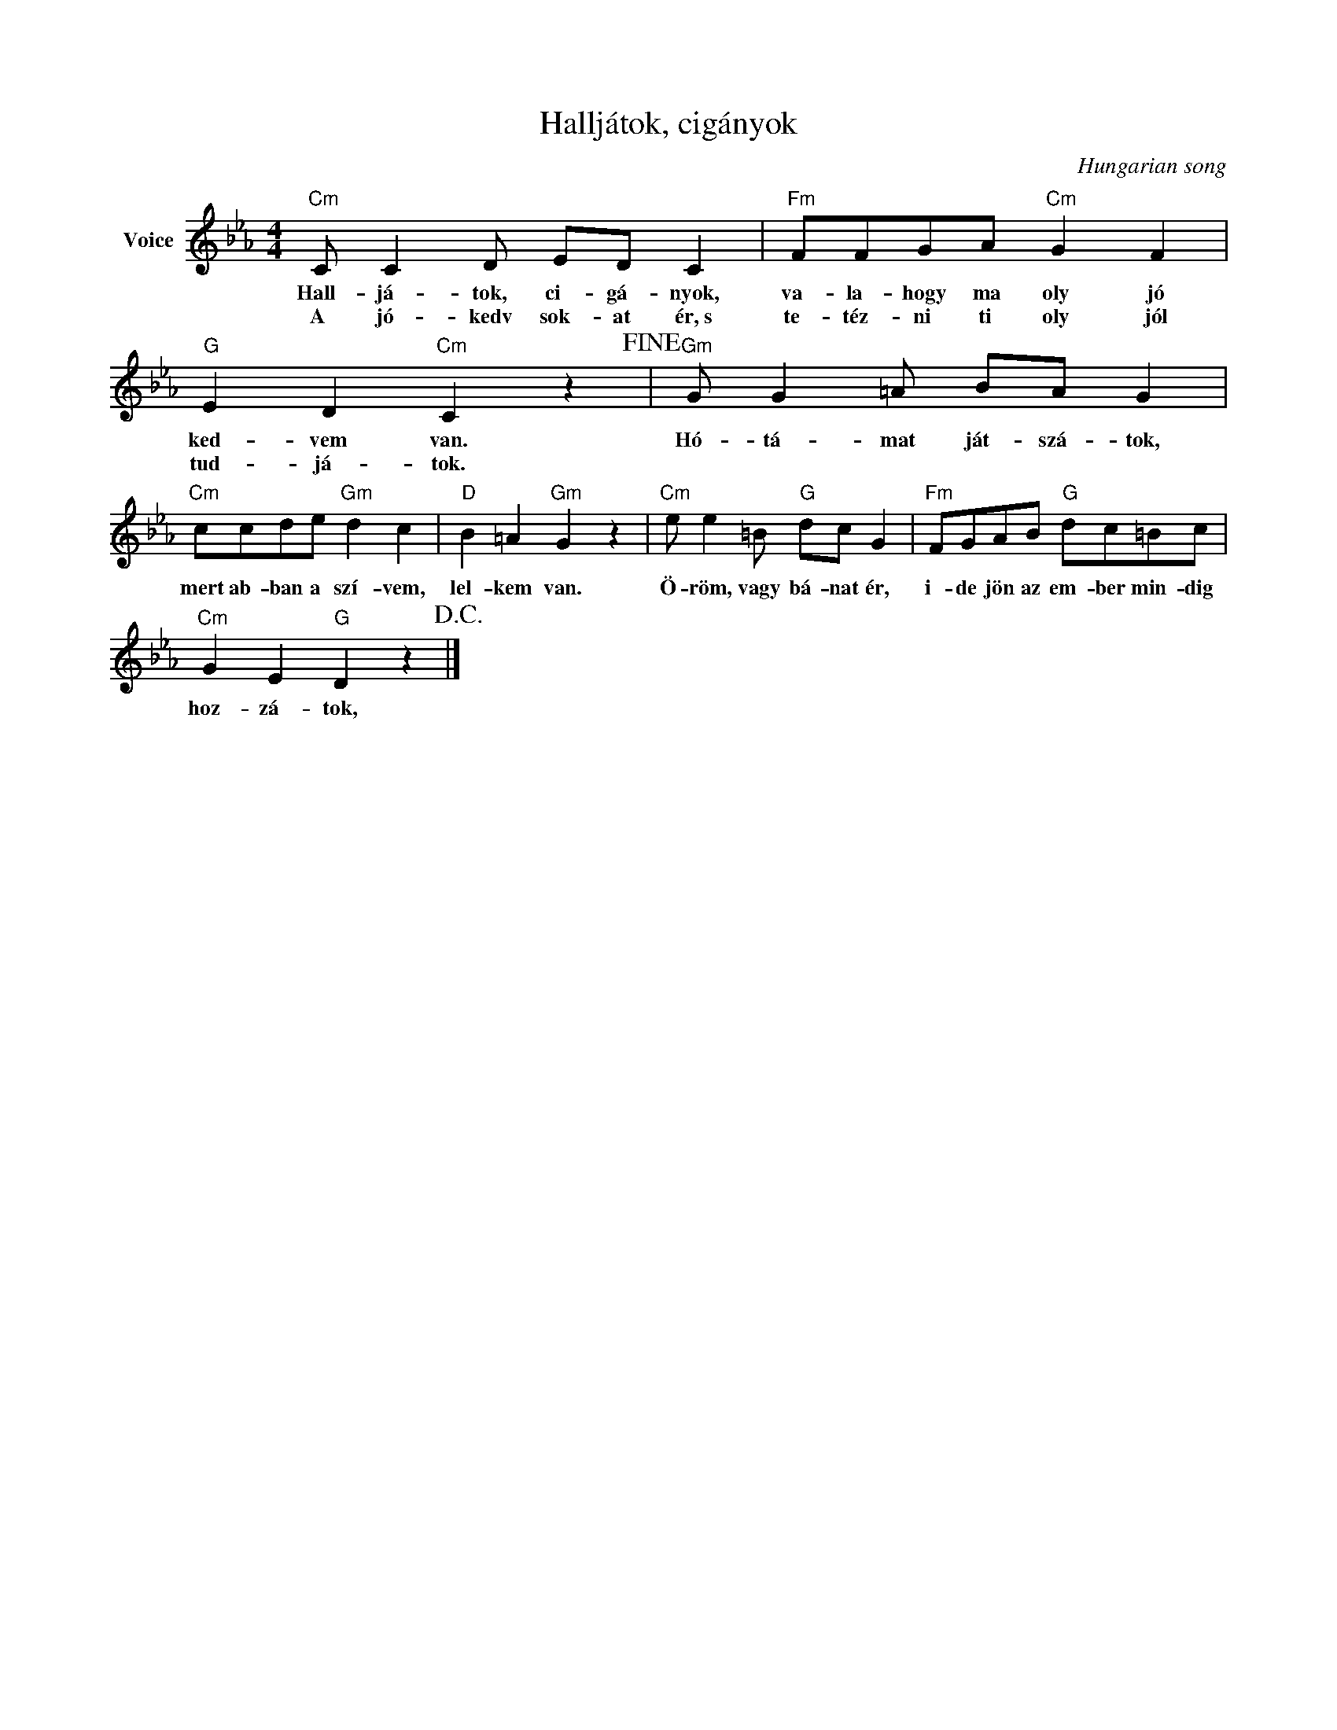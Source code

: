 X:1
T:Halljátok, cigányok
C:Hungarian song
Z:Public Domain
L:1/8
M:4/4
K:Eb
V:1 treble nm="Voice"
%%MIDI program 52
V:1
"Cm" C C2 D ED C2 |"Fm" FFGA"Cm" G2 F2 |"G" E2 D2"Cm" C2 z2!fine! |"Gm" G G2 =A BA G2 | %4
w: Hall- já- tok, ci- gá- nyok,|va- la- hogy ma oly jó|ked- vem van.|Hó- tá- mat ját- szá- tok,|
w: A jó- kedv sok- at ér,~s|te- téz- ni ti oly jól|tud- já- tok.||
"Cm" ccde"Gm" d2 c2 |"D" B2 =A2"Gm" G2 z2 |"Cm" e e2 =B"G" dc G2 |"Fm" FGAB"G" dc=Bc | %8
w: mert ab- ban a szí- vem,|lel- kem van.|Ö- röm, vagy bá- nat ér,|i- de jön az em- ber min- dig|
w: ||||
"Cm" G2 E2"G" D2 z2!D.C.! |] %9
w: hoz- zá- tok,|
w: |

